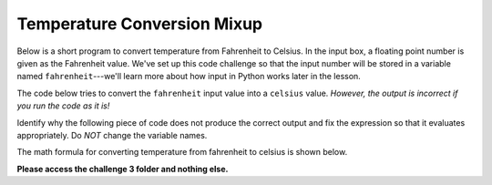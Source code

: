 Temperature Conversion Mixup
============================

Below is a short program to convert temperature from Fahrenheit to Celsius. In the input box, a floating point number is given as the Fahrenheit value. We've set up this code challenge so that the input number will be stored in a variable named ``fahrenheit``---we'll learn more about how input in Python works later in the lesson.

The code below tries to convert the ``fahrenheit`` input value into a ``celsius`` value. *However, the output is incorrect if you run the code as it is!*

Identify why the following piece of code does not produce the correct output and fix the expression so that it evaluates appropriately. Do *NOT* change the variable names.

The math formula for converting temperature from fahrenheit to celsius is shown below.

.. image:: /assets/images/cs515/Week1/temp_conv.png

**Please access the challenge 3 folder and nothing else.**

.. jupyterlite::
   :width: 100%
   :height: 800px
   :prompt: Begin!
   :prompt_color: #00aa42